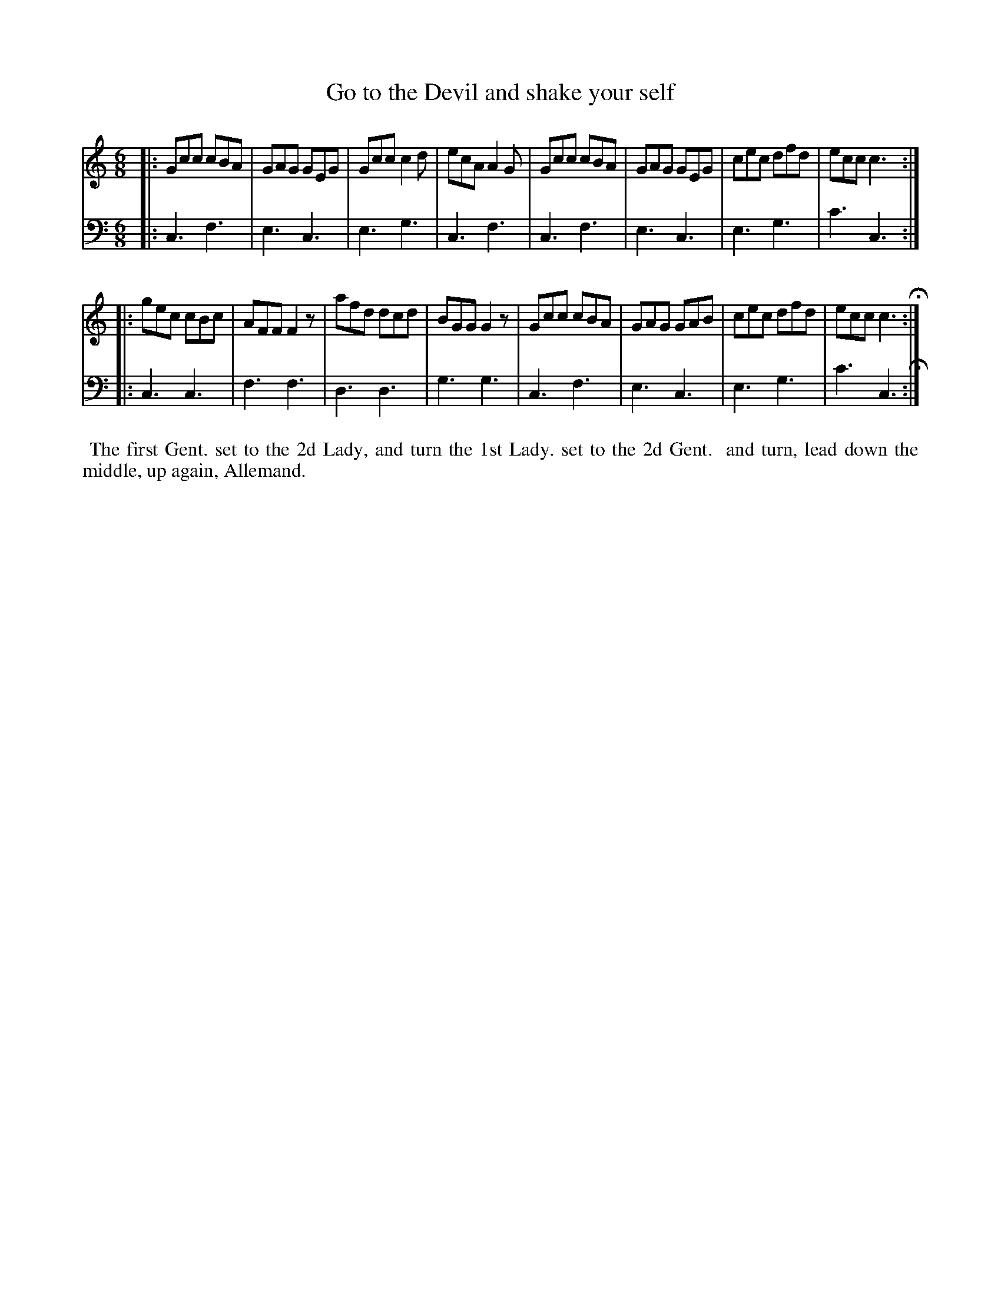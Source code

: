 X: 4
T: Go to the Devil and shake your self
%R: jig
B: Name "Kauntze's Collection of the most favorite Dances, Reels, Waltzes, &c."
F: http://imslp.org/wiki/Kauntze%27s_Collection_of_Dances,_Reels,_Waltzes_etc._%28Various%29
Z: 2014 John Chambers <jc:trillian.mit.edu>
M: 6/8
L: 1/8
K: C
% - - - - - - - - - - - - - - - - - - - - - - - - - - - - -
V: 1
|:\
Gcc cBA | GAG GEG | Gcc c2d | ecA A2G |\
Gcc cBA | GAG GEG | cec dfd | ecc c3 :|
|:\
gec cBc | AFF F2z | afd dcd | BGG G2z |\
Gcc cBA | GAG GAB | cec dfd | ecc c3 H:|
% - - - - - - - - - - - - - - - - - - - - - - - - - - - - -
V: 2 clef=bass middle=d
|:\
c3 f3 | e3 c3 | e3 g3 | c3 f3 | c3 f3 |
e3 c3 | e3 g3 | c'3 c3 :|\
|: c3 c3 | f3 f3 | d3 d3 |
g3 g3 | c3 f3 | e3 c3 | e3 g3 | c'3 c3 H:|
% - - - - - - - - - - Dance description - - - - - - - - - -
%%begintext align
%% The first Gent. set to the 2d Lady, and turn the 1st Lady. set to the 2d Gent.
%% and turn, lead down the middle, up again, Allemand.
%%endtext
